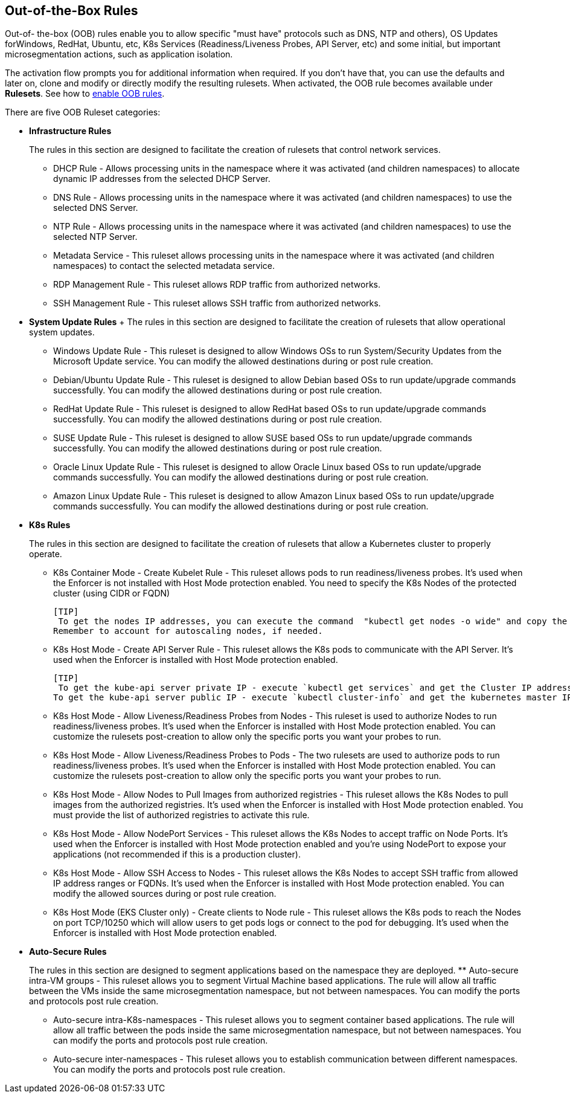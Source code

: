 == Out-of-the-Box Rules

Out-of- the-box (OOB) rules enable you to allow specific "must have" protocols  such as DNS, NTP and others), OS Updates forWindows, RedHat, Ubuntu, etc, K8s Services (Readiness/Liveness Probes, API Server, etc) and some initial, but important microsegmentation actions, such as application isolation. 

The activation flow prompts you for additional information when required. If you don't have that, you can use the defaults and later on, clone and modify or directly modify the resulting rulesets. 
When activated, the OOB rule becomes available under *Rulesets*. 
See how to xref:../configure/enable-out-of-the-box-rules.adoc[enable OOB rules].

There are five OOB Ruleset categories:

* *Infrastructure  Rules*
+
The rules in this section are designed to facilitate the creation of rulesets that control network services.

 ** DHCP Rule - Allows processing units in the namespace where it was activated (and children namespaces) to allocate dynamic IP addresses from the selected DHCP Server.

 ** DNS Rule - Allows processing units in the namespace where it was activated (and children namespaces) to use the selected DNS Server.

 ** NTP Rule - Allows processing units in the namespace where it was activated (and children namespaces) to use the selected NTP Server.

 ** Metadata Service - This ruleset allows processing units in the namespace where it was activated (and children namespaces) to contact the selected metadata service.

 ** RDP Management Rule - This ruleset allows RDP traffic from authorized networks.

 ** SSH Management Rule - This ruleset allows SSH traffic from authorized networks.


* *System Update Rules*
 +
  The rules in this section are designed to facilitate the creation of rulesets that allow operational system updates.

 ** Windows Update Rule - This ruleset is designed to allow Windows OSs to run System/Security Updates from the Microsoft Update service. You can modify the allowed destinations during or post rule creation.

 ** Debian/Ubuntu Update Rule - This ruleset is designed to allow Debian based OSs to run update/upgrade commands successfully. You can modify the allowed destinations during or post rule creation.

 ** RedHat Update Rule - This ruleset is designed to allow RedHat based OSs to run update/upgrade commands successfully. You can modify the allowed destinations during or post rule creation.

 ** SUSE Update Rule - This ruleset is designed to allow SUSE based OSs to run update/upgrade commands successfully. You can modify the allowed destinations during or post rule creation.

 ** Oracle Linux Update Rule - This ruleset is designed to allow Oracle Linux based OSs to run update/upgrade commands successfully. You can modify the allowed destinations during or post rule creation.

 ** Amazon Linux Update Rule - This ruleset is designed to allow Amazon Linux based OSs to run update/upgrade commands successfully. You can modify the allowed destinations during or post rule creation.


* *K8s Rules*
+
The rules in this section are designed to facilitate the creation of rulesets that allow a Kubernetes cluster to properly operate.

 ** K8s Container Mode - Create Kubelet Rule - This ruleset allows pods to run readiness/liveness probes. It's used when the Enforcer is not installed with Host Mode protection enabled. 
 You need to specify the K8s Nodes of the protected cluster (using CIDR or FQDN)

 [TIP]
  To get the nodes IP addresses, you can execute the command  "kubectl get nodes -o wide" and copy the internal IP address. 
 Remember to account for autoscaling nodes, if needed.
 
 ** K8s Host Mode - Create API Server Rule - This ruleset allows the K8s pods to communicate with the API Server. It's used when the Enforcer is installed with Host Mode protection enabled.

 [TIP]
  To get the kube-api server private IP - execute `kubectl get services` and get the Cluster IP address of the kubernetes service. 
 To get the kube-api server public IP - execute `kubectl cluster-info` and get the kubernetes master IP.


 ** K8s Host Mode - Allow Liveness/Readiness Probes from Nodes - This ruleset is used to authorize Nodes to run readiness/liveness probes. It's used when the Enforcer is installed with Host Mode protection enabled.
 You can customize the rulesets post-creation to allow only the specific ports you want your probes to run.


 ** K8s Host Mode - Allow Liveness/Readiness Probes to Pods - The two rulesets are used to authorize pods to run readiness/liveness probes. It's used when the Enforcer is installed with Host Mode protection enabled.
 You can customize the rulesets post-creation to allow only the specific ports you want your probes to run.


 ** K8s Host Mode - Allow Nodes to Pull Images from authorized registries - This ruleset allows the K8s Nodes to pull images from the authorized registries. 
 It's used when the Enforcer is installed with Host Mode protection enabled. 
 You must provide the list of authorized registries to activate this rule.


 ** K8s Host Mode - Allow NodePort Services -  This ruleset allows the K8s Nodes to accept traffic on Node Ports. 
 It's used when the Enforcer is installed with Host Mode protection enabled and you're using NodePort  to expose your applications (not recommended if this is a production cluster).


 ** K8s Host Mode - Allow SSH Access to Nodes - This ruleset allows the K8s Nodes to accept SSH traffic from allowed IP address ranges or FQDNs. 
 It's used when the Enforcer is installed with Host Mode protection enabled. You can modify the allowed sources during or post rule creation.


 ** K8s Host Mode (EKS Cluster only) - Create clients to Node rule - This ruleset allows the K8s pods to reach the Nodes on port TCP/10250 which will allow users to get pods logs or connect to the pod for debugging. 
 It's used when the Enforcer is installed with Host Mode protection enabled.


* *Auto-Secure Rules*
+
The rules in this section are designed to segment applications based on the namespace they are deployed. 
 ** Auto-secure intra-VM groups - This ruleset allows you to segment Virtual Machine based applications. 
 The rule will allow all traffic between the VMs inside the same microsegmentation namespace, but not between namespaces. You can modify the ports and protocols post rule creation.


 ** Auto-secure intra-K8s-namespaces - This ruleset allows you to segment container based applications. 
 The rule will allow all traffic between the pods inside the same microsegmentation namespace, but not between namespaces. 
 You can modify the ports and protocols post rule creation.


 ** Auto-secure inter-namespaces - This ruleset allows you to establish communication between different namespaces. 
 You can modify the ports and protocols post rule creation.



